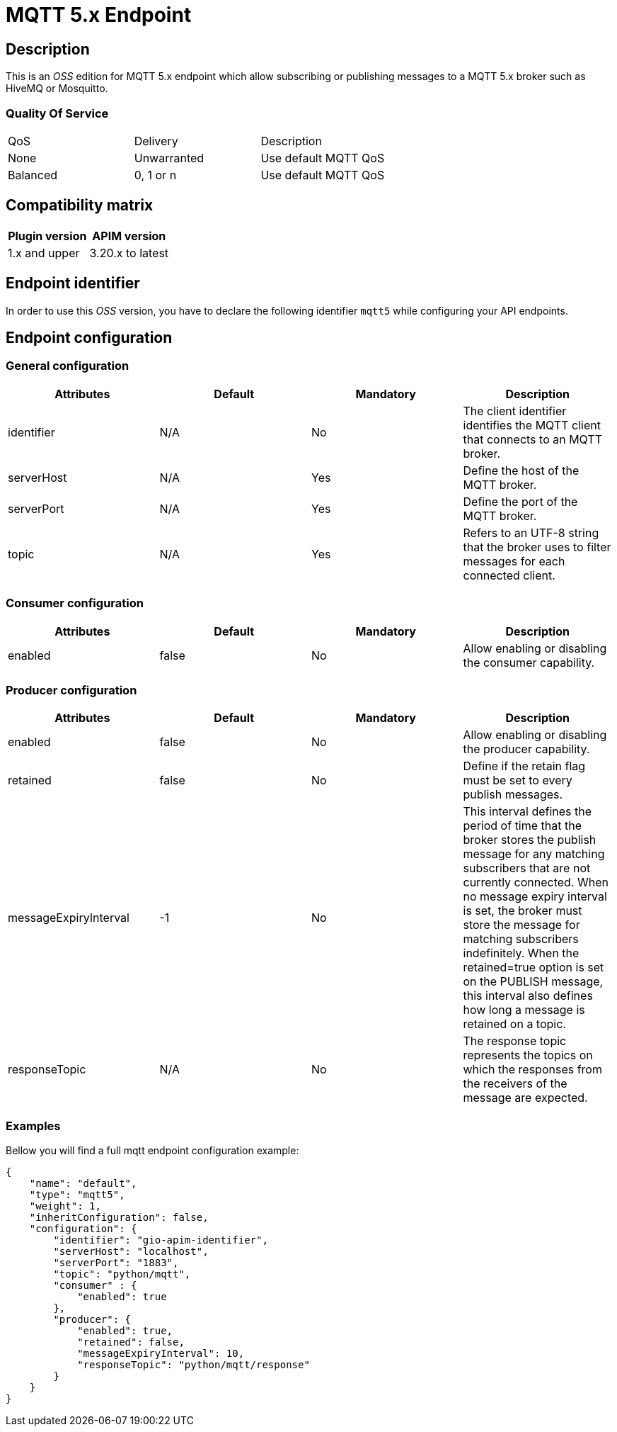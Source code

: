 = MQTT 5.x Endpoint

== Description

This is an _OSS_ edition for MQTT 5.x endpoint which allow subscribing or publishing messages to a MQTT 5.x broker such as HiveMQ or Mosquitto.

=== Quality Of Service

|===
|QoS           |  Delivery        | Description
|None          | Unwarranted      | Use default MQTT QoS
|Balanced      | 0, 1 or n        | Use default MQTT QoS
|===

== Compatibility matrix

|===
|Plugin version | APIM version

|1.x and upper                  | 3.20.x to latest
|===

== Endpoint identifier

In order to use this _OSS_ version, you have to declare the following identifier `mqtt5` while configuring your API endpoints.

== Endpoint configuration

=== General configuration
|===
|Attributes | Default | Mandatory | Description

|identifier | N/A     | No | The client identifier identifies the MQTT client that connects to an MQTT broker.
|serverHost | N/A     | Yes | Define the host of the MQTT broker.
|serverPort | N/A     | Yes | Define the port of the MQTT broker.
|topic | N/A     | Yes | Refers to an UTF-8 string that the broker uses to filter messages for each connected client.
|===

=== Consumer configuration

|===
|Attributes | Default | Mandatory | Description

|enabled | false     | No | Allow enabling or disabling the consumer capability.
|===

=== Producer configuration
|===
|Attributes | Default | Mandatory | Description

|enabled | false     | No | Allow enabling or disabling the producer capability.
|retained | false     | No | Define if the retain flag must be set to every publish messages.
|messageExpiryInterval | -1     | No | This interval defines the period of time that the broker stores the publish message for any matching subscribers that are not currently connected. When no message expiry interval is set, the broker must store the message for matching subscribers indefinitely. When the retained=true option is set on the PUBLISH message, this interval also defines how long a message is retained on a topic.
|responseTopic |  N/A     | No | The response topic represents the topics on which the responses from the receivers of the message are expected.
|===

=== Examples

Bellow you will find a full mqtt endpoint configuration example:

```json
{
    "name": "default",
    "type": "mqtt5",
    "weight": 1,
    "inheritConfiguration": false,
    "configuration": {
        "identifier": "gio-apim-identifier",
        "serverHost": "localhost",
        "serverPort": "1883",
        "topic": "python/mqtt",
        "consumer" : {
            "enabled": true
        },
        "producer": {
            "enabled": true,
            "retained": false,
            "messageExpiryInterval": 10,
            "responseTopic": "python/mqtt/response"
        }
    }
}
```

